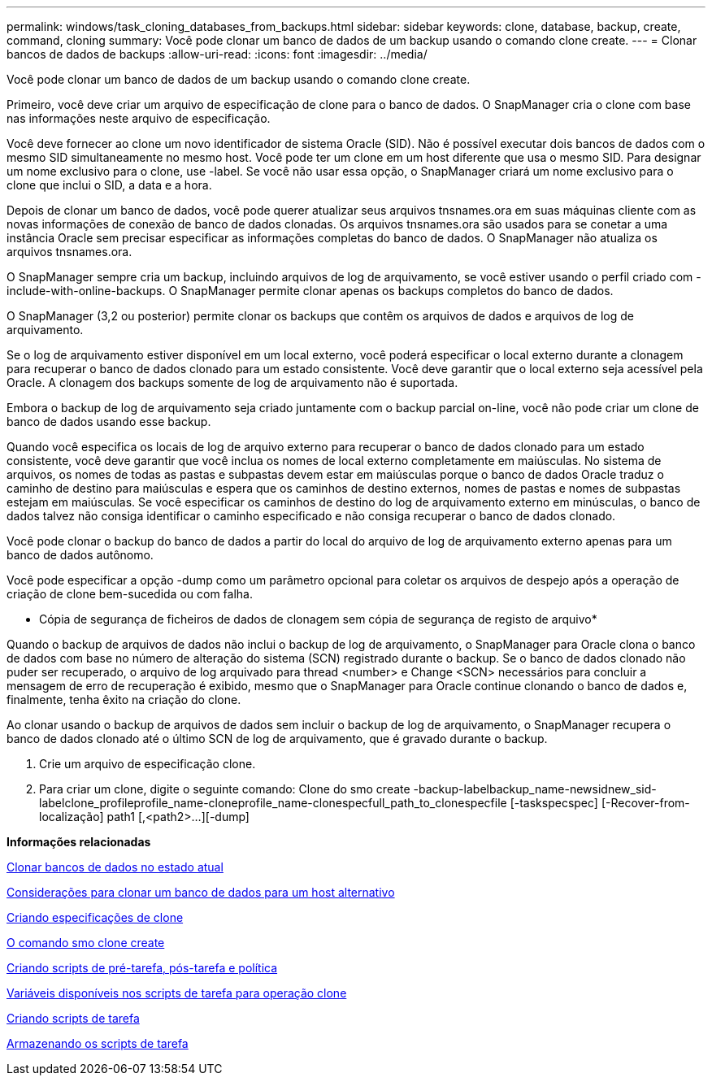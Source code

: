 ---
permalink: windows/task_cloning_databases_from_backups.html 
sidebar: sidebar 
keywords: clone, database, backup, create, command, cloning 
summary: Você pode clonar um banco de dados de um backup usando o comando clone create. 
---
= Clonar bancos de dados de backups
:allow-uri-read: 
:icons: font
:imagesdir: ../media/


[role="lead"]
Você pode clonar um banco de dados de um backup usando o comando clone create.

Primeiro, você deve criar um arquivo de especificação de clone para o banco de dados. O SnapManager cria o clone com base nas informações neste arquivo de especificação.

Você deve fornecer ao clone um novo identificador de sistema Oracle (SID). Não é possível executar dois bancos de dados com o mesmo SID simultaneamente no mesmo host. Você pode ter um clone em um host diferente que usa o mesmo SID. Para designar um nome exclusivo para o clone, use -label. Se você não usar essa opção, o SnapManager criará um nome exclusivo para o clone que inclui o SID, a data e a hora.

Depois de clonar um banco de dados, você pode querer atualizar seus arquivos tnsnames.ora em suas máquinas cliente com as novas informações de conexão de banco de dados clonadas. Os arquivos tnsnames.ora são usados para se conetar a uma instância Oracle sem precisar especificar as informações completas do banco de dados. O SnapManager não atualiza os arquivos tnsnames.ora.

O SnapManager sempre cria um backup, incluindo arquivos de log de arquivamento, se você estiver usando o perfil criado com -include-with-online-backups. O SnapManager permite clonar apenas os backups completos do banco de dados.

O SnapManager (3,2 ou posterior) permite clonar os backups que contêm os arquivos de dados e arquivos de log de arquivamento.

Se o log de arquivamento estiver disponível em um local externo, você poderá especificar o local externo durante a clonagem para recuperar o banco de dados clonado para um estado consistente. Você deve garantir que o local externo seja acessível pela Oracle. A clonagem dos backups somente de log de arquivamento não é suportada.

Embora o backup de log de arquivamento seja criado juntamente com o backup parcial on-line, você não pode criar um clone de banco de dados usando esse backup.

Quando você especifica os locais de log de arquivo externo para recuperar o banco de dados clonado para um estado consistente, você deve garantir que você inclua os nomes de local externo completamente em maiúsculas. No sistema de arquivos, os nomes de todas as pastas e subpastas devem estar em maiúsculas porque o banco de dados Oracle traduz o caminho de destino para maiúsculas e espera que os caminhos de destino externos, nomes de pastas e nomes de subpastas estejam em maiúsculas. Se você especificar os caminhos de destino do log de arquivamento externo em minúsculas, o banco de dados talvez não consiga identificar o caminho especificado e não consiga recuperar o banco de dados clonado.

Você pode clonar o backup do banco de dados a partir do local do arquivo de log de arquivamento externo apenas para um banco de dados autônomo.

Você pode especificar a opção -dump como um parâmetro opcional para coletar os arquivos de despejo após a operação de criação de clone bem-sucedida ou com falha.

* Cópia de segurança de ficheiros de dados de clonagem sem cópia de segurança de registo de arquivo*

Quando o backup de arquivos de dados não inclui o backup de log de arquivamento, o SnapManager para Oracle clona o banco de dados com base no número de alteração do sistema (SCN) registrado durante o backup. Se o banco de dados clonado não puder ser recuperado, o arquivo de log arquivado para thread <number> e Change <SCN> necessários para concluir a mensagem de erro de recuperação é exibido, mesmo que o SnapManager para Oracle continue clonando o banco de dados e, finalmente, tenha êxito na criação do clone.

Ao clonar usando o backup de arquivos de dados sem incluir o backup de log de arquivamento, o SnapManager recupera o banco de dados clonado até o último SCN de log de arquivamento, que é gravado durante o backup.

. Crie um arquivo de especificação clone.
. Para criar um clone, digite o seguinte comando: Clone do smo create -backup-labelbackup_name-newsidnew_sid-labelclone_profileprofile_name-cloneprofile_name-clonespecfull_path_to_clonespecfile [-taskspecspec] [-Recover-from-localização] path1 [,<path2>...][-dump]


*Informações relacionadas*

xref:task_cloning_databases_in_the_current_state.adoc[Clonar bancos de dados no estado atual]

xref:concept_considerations_for_cloning_a_database_to_an_alternate_host.adoc[Considerações para clonar um banco de dados para um host alternativo]

xref:task_creating_clone_specifications.adoc[Criando especificações de clone]

xref:reference_the_smosmsapclone_create_command.adoc[O comando smo clone create]

xref:task_creating_pretask_post_task_and_policy_scripts.adoc[Criando scripts de pré-tarefa, pós-tarefa e política]

xref:concept_variables_available_in_the_task_scripts_for_clone_operation.adoc[Variáveis disponíveis nos scripts de tarefa para operação clone]

xref:task_creating_task_scripts.adoc[Criando scripts de tarefa]

xref:task_storing_the_task_scripts.adoc[Armazenando os scripts de tarefa]
